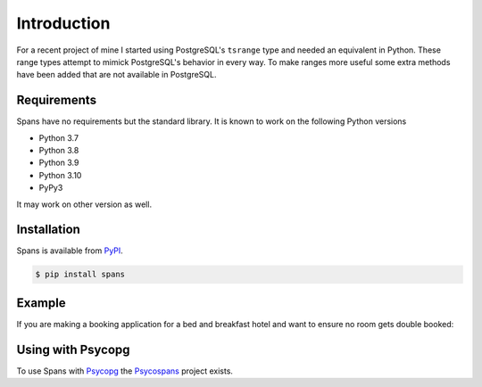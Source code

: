 Introduction
============
For a recent project of mine I started using PostgreSQL's ``tsrange`` type and needed an equivalent in Python. These range types attempt to mimick PostgreSQL's behavior in every way. To make ranges more useful some extra methods have been added that are not available in PostgreSQL.

Requirements
------------
Spans have no requirements but the standard library. It is known to work on the following Python versions

- Python 3.7
- Python 3.8
- Python 3.9
- Python 3.10
- PyPy3

It may work on other version as well.

Installation
------------
Spans is available from `PyPI <https://pypi.python.org/pypi/Spans/>`_.

.. code-block:: bash

    $ pip install spans


Example
-------
If you are making a booking application for a bed and breakfast hotel and want
to ensure no room gets double booked:

.. code-block:: python
   :linenos:

    from collections import defaultdict
    from datetime import date
    from spans import daterange

    # Add a booking from 2013-01-14 through 2013-01-15
    bookings = defaultdict(list, {
        1 : [daterange(date(2013, 1, 14), date(2013, 1, 16))]
    }

    def is_valid_booking(bookings, room, new_booking):
        return not any(booking.overlap(new_booking for booking in bookings[room])

    print is_valid_booking(
        bookings, 1, daterange(date(2013, 1, 14), date(2013, 1, 18))) # False
    print is_valid_booking(
        bookings, 1, daterange(date(2013, 1, 16), date(2013, 1, 18))) # True


Using with Psycopg
------------------
To use Spans with `Psycopg <http://initd.org/psycopg/>`_ the `Psycospans <https://github.com/runfalk/psycospans>`_ project exists.
